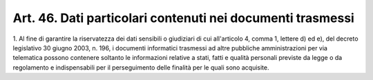 .. _art46:

Art. 46. Dati particolari contenuti nei documenti trasmessi
^^^^^^^^^^^^^^^^^^^^^^^^^^^^^^^^^^^^^^^^^^^^^^^^^^^^^^^^^^^



1\. Al fine di garantire la riservatezza dei dati sensibili o giudiziari di cui all'articolo 4, comma 1, lettere d) ed e), del decreto legislativo 30 giugno 2003, n. 196, i documenti informatici trasmessi ad altre pubbliche amministrazioni per via telematica possono contenere soltanto le informazioni relative a stati, fatti e qualità personali previste da legge o da regolamento e indispensabili per il perseguimento delle finalità per le quali sono acquisite.
